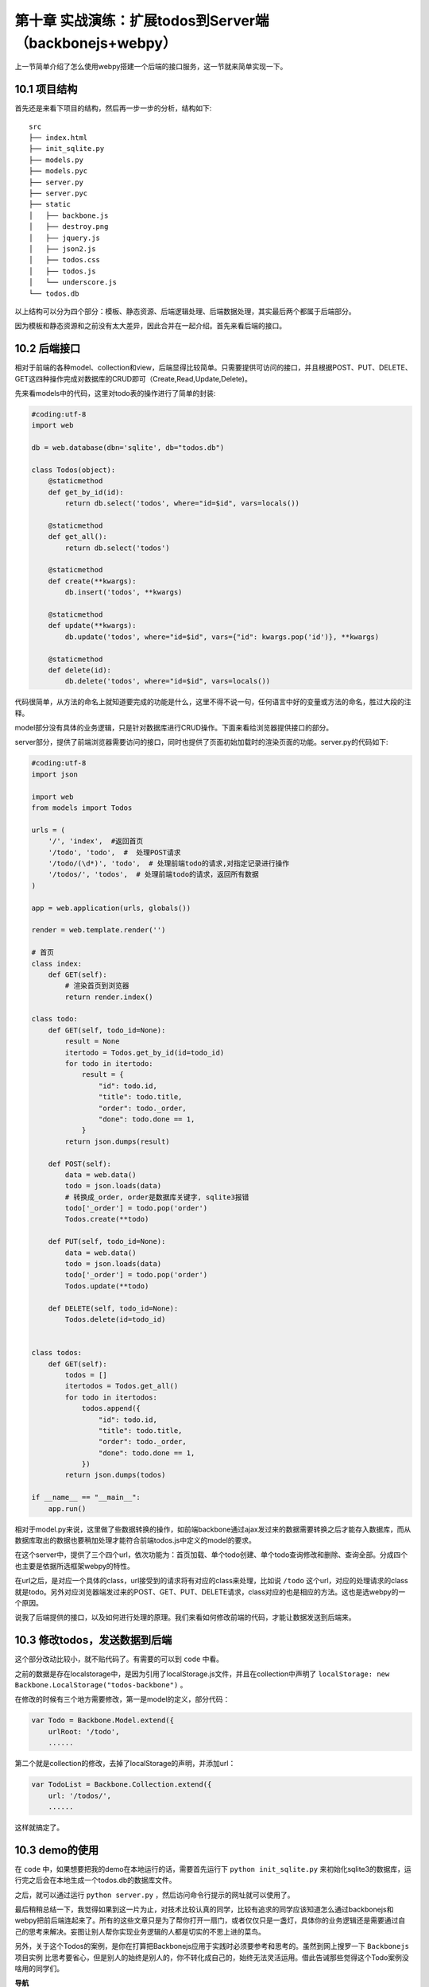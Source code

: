 第十章 实战演练：扩展todos到Server端（backbonejs+webpy）
=======================================================================

上一节简单介绍了怎么使用webpy搭建一个后端的接口服务，这一节就来简单实现一下。

10.1 项目结构
------------------------------------
首先还是来看下项目的结构，然后再一步一步的分析，结构如下::

    src
    ├── index.html
    ├── init_sqlite.py
    ├── models.py
    ├── models.pyc
    ├── server.py
    ├── server.pyc
    ├── static
    │   ├── backbone.js
    │   ├── destroy.png
    │   ├── jquery.js
    │   ├── json2.js
    │   ├── todos.css
    │   ├── todos.js
    │   └── underscore.js
    └── todos.db

以上结构可以分为四个部分：模板、静态资源、后端逻辑处理、后端数据处理，其实最后两个都属于后端部分。

因为模板和静态资源和之前没有太大差异，因此合并在一起介绍。首先来看后端的接口。

10.2 后端接口
----------------------
相对于前端的各种model、collection和view，后端显得比较简单。只需要提供可访问的接口，并且根据POST、PUT、DELETE、GET这四种操作完成对数据库的CRUD即可（Create,Read,Update,Delete)。

先来看models中的代码，这里对todo表的操作进行了简单的封装:

.. code:: python

    #coding:utf-8
    import web

    db = web.database(dbn='sqlite', db="todos.db")

    class Todos(object):
        @staticmethod
        def get_by_id(id):
            return db.select('todos', where="id=$id", vars=locals())

        @staticmethod
        def get_all():
            return db.select('todos')

        @staticmethod
        def create(**kwargs):
            db.insert('todos', **kwargs)

        @staticmethod
        def update(**kwargs):
            db.update('todos', where="id=$id", vars={"id": kwargs.pop('id')}, **kwargs)

        @staticmethod
        def delete(id):
            db.delete('todos', where="id=$id", vars=locals())

代码很简单，从方法的命名上就知道要完成的功能是什么，这里不得不说一句，任何语言中好的变量或方法的命名，胜过大段的注释。

model部分没有具体的业务逻辑，只是针对数据库进行CRUD操作。下面来看给浏览器提供接口的部分。

server部分，提供了前端浏览器需要访问的接口，同时也提供了页面初始加载时的渲染页面的功能。server.py的代码如下:

.. code:: python

    #coding:utf-8
    import json

    import web
    from models import Todos
            
    urls = (
        '/', 'index',  #返回首页
        '/todo', 'todo',  #  处理POST请求
        '/todo/(\d*)', 'todo',  # 处理前端todo的请求,对指定记录进行操作
        '/todos/', 'todos',  # 处理前端todo的请求，返回所有数据
    )

    app = web.application(urls, globals())

    render = web.template.render('')

    # 首页
    class index:
        def GET(self):
            # 渲染首页到浏览器
            return render.index()

    class todo:
        def GET(self, todo_id=None):
            result = None
            itertodo = Todos.get_by_id(id=todo_id)
            for todo in itertodo:
                result = {
                    "id": todo.id,
                    "title": todo.title,
                    "order": todo._order,
                    "done": todo.done == 1,
                }
            return json.dumps(result)

        def POST(self):
            data = web.data()
            todo = json.loads(data)
            # 转换成_order, order是数据库关键字, sqlite3报错
            todo['_order'] = todo.pop('order')
            Todos.create(**todo)

        def PUT(self, todo_id=None):
            data = web.data()
            todo = json.loads(data)
            todo['_order'] = todo.pop('order')
            Todos.update(**todo)

        def DELETE(self, todo_id=None):
            Todos.delete(id=todo_id)


    class todos:
        def GET(self):
            todos = []
            itertodos = Todos.get_all()
            for todo in itertodos:
                todos.append({
                    "id": todo.id,
                    "title": todo.title,
                    "order": todo._order,
                    "done": todo.done == 1,
                })
            return json.dumps(todos)

    if __name__ == "__main__":
        app.run()
    
相对于model.py来说，这里做了些数据转换的操作，如前端backbone通过ajax发过来的数据需要转换之后才能存入数据库，而从数据库取出的数据也要稍加处理才能符合前端todos.js中定义的model的要求。

在这个server中，提供了三个四个url，依次功能为：首页加载、单个todo创建、单个todo查询修改和删除、查询全部。分成四个也主要是依据所选框架webpy的特性。

在url之后，是对应一个具体的class，url接受到的请求将有对应的class来处理，比如说 ``/todo`` 这个url，对应的处理请求的class就是todo。另外对应浏览器端发过来的POST、GET、PUT、DELETE请求，class对应的也是相应的方法。这也是选webpy的一个原因。

说我了后端提供的接口，以及如何进行处理的原理。我们来看如何修改前端的代码，才能让数据发送到后端来。

10.3 修改todos，发送数据到后端
--------------------------------------------
这个部分改动比较小，就不贴代码了。有需要的可以到 ``code`` 中看。

之前的数据是存在localstorage中，是因为引用了localStorage.js文件，并且在collection中声明了 ``localStorage: new Backbone.LocalStorage("todos-backbone")`` 。

在修改的时候有三个地方需要修改，第一是model的定义，部分代码：

.. code:: javascript

    var Todo = Backbone.Model.extend({
        urlRoot: '/todo',
        ......

第二个就是collection的修改，去掉了localStorage的声明，并添加url：

.. code:: javascript

    var TodoList = Backbone.Collection.extend({
        url: '/todos/',
        ......

这样就搞定了。

10.3 demo的使用
----------------------------
在 ``code`` 中，如果想要把我的demo在本地运行的话，需要首先运行下 ``python init_sqlite.py`` 来初始化sqlite3的数据库，运行完之后会在本地生成一个todos.db的数据库文件。

之后，就可以通过运行 ``python server.py`` ，然后访问命令行提示的网址就可以使用了。



最后稍稍总结一下，我觉得如果到这一片为止，对技术比较认真的同学，比较有追求的同学应该知道怎么通过backbonejs和webpy把前后端连起来了。所有的这些文章只是为了帮你打开一扇门，或者仅仅只是一盏灯，具体你的业务逻辑还是需要通过自己的思考来解决。妄图让别人帮你实现业务逻辑的人都是切实的不思上进的菜鸟。

另外，关于这个Todos的案例，是你在打算把Backbonejs应用于实践时必须要参考和思考的。虽然到网上搜罗一下 ``Backbonejs项目实例`` 比思考要省心，但是别人的始终是别人的，你不转化成自己的，始终无法灵活运用。借此告诫那些觉得这个Todo案例没啥用的同学们。



**导航**

* 上一章 09 `后端环境搭建：web.py的使用 <09-intro-webpy.rst>`_
* 下一章 11  前后端实战演练：Web聊天室-功能分析
